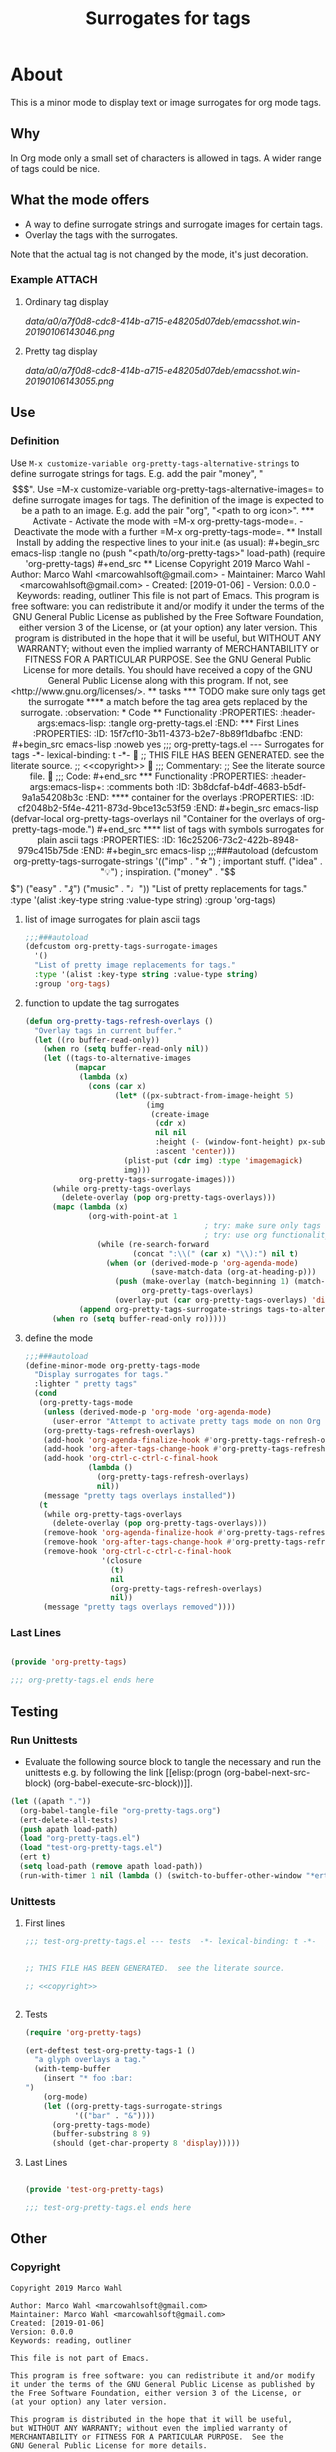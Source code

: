 #+title: Surrogates for tags

* About
:PROPERTIES:
:EXPORT_FILE_NAME: doc-org-pretty-tags
:END:

This is a minor mode to display text or image surrogates for org mode
tags.

** Why

In Org mode only a small set of characters is allowed in tags.  A
wider range of tags could be nice.

** What the mode offers

- A way to define surrogate strings and surrogate images for certain tags.
- Overlay the tags with the surrogates.

Note that the actual tag is not changed by the mode, it's just decoration.

*** Example :ATTACH:
:PROPERTIES:
:ID:       a0a7f0d8-cdc8-414b-a715-e48205d07deb
:END:

**** Ordinary tag display

[[data/a0/a7f0d8-cdc8-414b-a715-e48205d07deb/emacsshot.win-20190106143046.png]]

**** Pretty tag display

[[data/a0/a7f0d8-cdc8-414b-a715-e48205d07deb/emacsshot.win-20190106143055.png]]

** Use

*** Definition

Use =M-x customize-variable org-pretty-tags-alternative-strings= to
define surrogate strings for tags.  E.g. add the pair "money", "$$$".

Use =M-x customize-variable org-pretty-tags-alternative-images= to
define surrogate images for tags.  The definition of the image is
expected to be a path to an image.  E.g. add the pair "org", "<path to
org icon>".

*** Activate

- Activate the mode with =M-x org-pretty-tags-mode=.

- Deactivate the mode with a further =M-x org-pretty-tags-mode=.

** Install

Install by adding the respective lines to your init.e (as usual):

#+begin_src emacs-lisp :tangle no
(push "<path/to/org-pretty-tags>" load-path)
(require 'org-pretty-tags)
#+end_src

** License

Copyright 2019 Marco Wahl

- Author: Marco Wahl <marcowahlsoft@gmail.com>
- Maintainer: Marco Wahl <marcowahlsoft@gmail.com>
- Created: [2019-01-06]
- Version: 0.0.0
- Keywords: reading, outliner

This file is not part of Emacs.

This program is free software: you can redistribute it and/or modify
it under the terms of the GNU General Public License as published by
the Free Software Foundation, either version 3 of the License, or
(at your option) any later version.

This program is distributed in the hope that it will be useful,
but WITHOUT ANY WARRANTY; without even the implied warranty of
MERCHANTABILITY or FITNESS FOR A PARTICULAR PURPOSE.  See the
GNU General Public License for more details.

You should have received a copy of the GNU General Public License
along with this program.  If not, see <http://www.gnu.org/licenses/>.

** tasks

*** TODO make sure only tags get the surrogate

**** a match before the tag area gets replaced by the surrogate. :observation:

* Code

** Functionality
:PROPERTIES:
:header-args:emacs-lisp: :tangle org-pretty-tags.el
:END:

*** First Lines
:PROPERTIES:
:ID:       15f7cf10-3b11-4373-b2e7-8b89f1dbafbc
:END:

#+begin_src emacs-lisp :noweb yes
;;; org-pretty-tags.el --- Surrogates for tags  -*- lexical-binding: t -*-

;; THIS FILE HAS BEEN GENERATED.  see the literate source.

;; <<copyright>>


;;; Commentary:

;; See the literate source file.


;;; Code:
#+end_src

*** Functionality
:PROPERTIES:
:header-args:emacs-lisp+: :comments both
:ID:       3b8dcfaf-b4df-4683-b5df-9a1a54208b3c
:END:

**** container for the overlays
:PROPERTIES:
:ID:       cf2048b2-5f4e-4211-873d-9bce13c53f59
:END:

#+begin_src emacs-lisp
(defvar-local org-pretty-tags-overlays nil
 "Container for the overlays of org-pretty-tags-mode.")
#+end_src

**** list of tags with symbols surrogates for plain ascii tags
:PROPERTIES:
:ID:       16c25206-73c2-422b-8948-979c415b75de
:END:

#+begin_src emacs-lisp
;;;###autoload
(defcustom org-pretty-tags-surrogate-strings
  '(("imp" . "☆") ; important stuff.
    ("idea" . "💡") ; inspiration.
    ("money" . "$$$")
    ("easy" . "₰")
    ("music" . "♩"))
  "List of pretty replacements for tags."
  :type '(alist :key-type string :value-type string)
  :group 'org-tags)
#+end_src

**** list of image surrogates for plain ascii tags
:PROPERTIES:
:ID:       cabb8307-a825-485d-9bf4-371d4020ef5b
:END:

#+begin_src emacs-lisp
;;;###autoload
(defcustom org-pretty-tags-surrogate-images
  '()
  "List of pretty image replacements for tags."
  :type '(alist :key-type string :value-type string)
  :group 'org-tags)
#+end_src

**** function to update the tag surrogates
:PROPERTIES:
:ID:       da436b9c-2eb6-4247-804c-20e18a626ac7
:END:

#+begin_src emacs-lisp
(defun org-pretty-tags-refresh-overlays ()
  "Overlay tags in current buffer."
  (let ((ro buffer-read-only))
    (when ro (setq buffer-read-only nil))
    (let ((tags-to-alternative-images
           (mapcar
            (lambda (x)
              (cons (car x)
                    (let* ((px-subtract-from-image-height 5)
                           (img
                            (create-image
                             (cdr x)
                             nil nil
                             :height (- (window-font-height) px-subtract-from-image-height)
                             :ascent 'center)))
                      (plist-put (cdr img) :type 'imagemagick)
                      img)))
            org-pretty-tags-surrogate-images)))
      (while org-pretty-tags-overlays
        (delete-overlay (pop org-pretty-tags-overlays)))
      (mapc (lambda (x)
              (org-with-point-at 1
                                        ; try: make sure only tags are changed.
                                        ; try: use org functionality to loop over the headings.
                (while (re-search-forward
                        (concat ":\\(" (car x) "\\):") nil t)
                  (when (or (derived-mode-p 'org-agenda-mode)
                            (save-match-data (org-at-heading-p)))
                    (push (make-overlay (match-beginning 1) (match-end 1))
                          org-pretty-tags-overlays)
                    (overlay-put (car org-pretty-tags-overlays) 'display (cdr x))))))
            (append org-pretty-tags-surrogate-strings tags-to-alternative-images))
      (when ro (setq buffer-read-only ro)))))
#+end_src

**** define the mode
:PROPERTIES:
:ID:       a3d9cc59-89aa-4165-a844-90da8531b46f
:END:

#+begin_src emacs-lisp
;;;###autoload
(define-minor-mode org-pretty-tags-mode
  "Display surrogates for tags."
  :lighter " pretty tags"
  (cond
   (org-pretty-tags-mode
    (unless (derived-mode-p 'org-mode 'org-agenda-mode)
      (user-error "Attempt to activate pretty tags mode on non Org mode buffer.  Doing nothing.  Try with Org mode buffer."))
    (org-pretty-tags-refresh-overlays)
    (add-hook 'org-agenda-finalize-hook #'org-pretty-tags-refresh-overlays)
    (add-hook 'org-after-tags-change-hook #'org-pretty-tags-refresh-overlays)
    (add-hook 'org-ctrl-c-ctrl-c-final-hook
              (lambda ()
                (org-pretty-tags-refresh-overlays)
                nil))
    (message "pretty tags overlays installed"))
   (t
    (while org-pretty-tags-overlays
      (delete-overlay (pop org-pretty-tags-overlays)))
    (remove-hook 'org-agenda-finalize-hook #'org-pretty-tags-refresh-overlays)
    (remove-hook 'org-after-tags-change-hook #'org-pretty-tags-refresh-overlays)
    (remove-hook 'org-ctrl-c-ctrl-c-final-hook
                 '(closure
                   (t)
                   nil
                   (org-pretty-tags-refresh-overlays)
                   nil))
    (message "pretty tags overlays removed"))))
#+end_src

*** Last Lines
:PROPERTIES:
:ID:       300d188f-9b90-4bd8-9d65-78823402a3de
:END:

#+begin_src emacs-lisp

(provide 'org-pretty-tags)

;;; org-pretty-tags.el ends here
#+end_src


** Testing

*** Run Unittests

 - Evaluate the following source block to tangle the necessary and run
   the unittests e.g. by following the link [[elisp:(progn
   (org-babel-next-src-block) (org-babel-execute-src-block))]].

#+begin_src emacs-lisp :results silent
(let ((apath "."))
  (org-babel-tangle-file "org-pretty-tags.org")
  (ert-delete-all-tests)
  (push apath load-path)
  (load "org-pretty-tags.el")
  (load "test-org-pretty-tags.el")
  (ert t)
  (setq load-path (remove apath load-path))
  (run-with-timer 1 nil (lambda () (switch-to-buffer-other-window "*ert*"))))
#+end_src

*** Unittests
:PROPERTIES:
:header-args:emacs-lisp: :tangle test-org-pretty-tags.el
:END:

**** First lines
:PROPERTIES:
:ID:       0afc357c-dbc7-447b-8123-8b725e9c6e7d
:END:

#+begin_src emacs-lisp :padline no :noweb yes
;;; test-org-pretty-tags.el --- tests  -*- lexical-binding: t -*-


;; THIS FILE HAS BEEN GENERATED.  see the literate source.

;; <<copyright>>


#+end_src

**** Tests
:PROPERTIES:
:header-args:emacs-lisp+: :comments both
:ID:       dac141b6-e0a8-4312-8022-90b08fce4c84
:END:

#+begin_src emacs-lisp
(require 'org-pretty-tags)
#+end_src

#+begin_src emacs-lisp
(ert-deftest test-org-pretty-tags-1 ()
  "a glyph overlays a tag."
  (with-temp-buffer
    (insert "* foo :bar:
")
    (org-mode)
    (let ((org-pretty-tags-surrogate-strings
           '(("bar" . "&"))))
      (org-pretty-tags-mode)
      (buffer-substring 8 9)
      (should (get-char-property 8 'display)))))
#+end_src

**** Last Lines
:PROPERTIES:
:ID:       b4d9edb9-2c12-4110-a47d-361ce458f129
:END:

#+begin_src emacs-lisp

(provide 'test-org-pretty-tags)

;;; test-org-pretty-tags.el ends here
#+end_src

** Other

*** Copyright

#+name: copyright
#+begin_src text
Copyright 2019 Marco Wahl

Author: Marco Wahl <marcowahlsoft@gmail.com>
Maintainer: Marco Wahl <marcowahlsoft@gmail.com>
Created: [2019-01-06]
Version: 0.0.0
Keywords: reading, outliner

This file is not part of Emacs.

This program is free software: you can redistribute it and/or modify
it under the terms of the GNU General Public License as published by
the Free Software Foundation, either version 3 of the License, or
(at your option) any later version.

This program is distributed in the hope that it will be useful,
but WITHOUT ANY WARRANTY; without even the implied warranty of
MERCHANTABILITY or FITNESS FOR A PARTICULAR PURPOSE.  See the
GNU General Public License for more details.

You should have received a copy of the GNU General Public License
along with this program.  If not, see <http://www.gnu.org/licenses/>.
#+end_src
